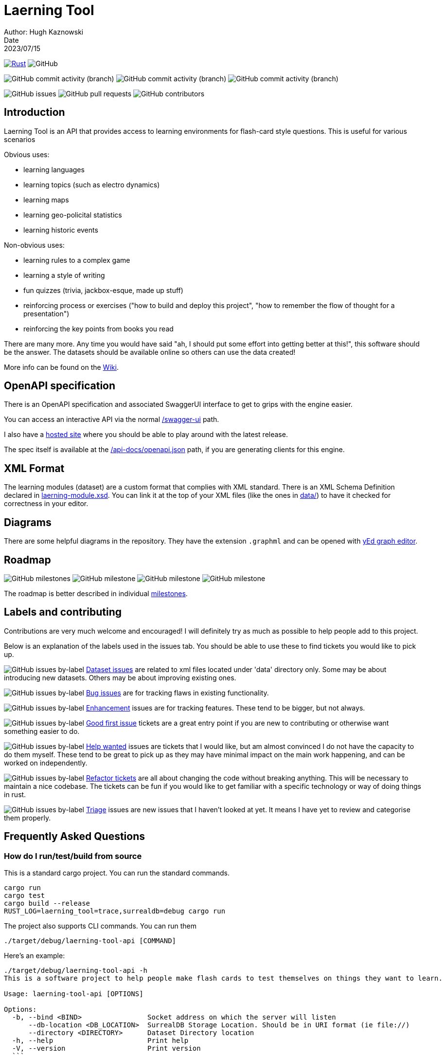 = Laerning Tool
Author: Hugh Kaznowski
Date: 2023/07/15

image:https://github.com/phughk/laerning-tool/actions/workflows/rust.yml/badge.svg[Rust, link=https://github.com/phughk/laerning-tool/actions/workflows/rust.yml]
image:https://img.shields.io/github/license/phughk/laerning-tool[GitHub]

image:https://img.shields.io/github/commit-activity/t/phughk/laerning-tool[GitHub commit activity (branch)]
image:https://img.shields.io/github/commit-activity/y/phughk/laerning-tool[GitHub commit activity (branch)]
image:https://img.shields.io/github/commit-activity/m/phughk/laerning-tool[GitHub commit activity (branch)]

image:https://img.shields.io/github/issues/phughk/laerning-tool[GitHub issues]
image:https://img.shields.io/github/issues-pr/phughk/laerning-tool[GitHub pull requests]
image:https://img.shields.io/github/contributors/phughk/laerning-tool[GitHub contributors]

== Introduction

Laerning Tool is an API that provides access to learning environments for flash-card style questions.
This is useful for various scenarios

Obvious uses:

- learning languages
- learning topics (such as electro dynamics)
- learning maps
- learning geo-policital statistics
- learning historic events

Non-obvious uses:

- learning rules to a complex game
- learning a style of writing
- fun quizzes (trivia, jackbox-esque, made up stuff)
- reinforcing process or exercises ("how to build and deploy this project", "how to remember the flow of thought for a presentation")
- reinforcing the key points from books you read

There are many more.
Any time you would have said "ah, I should put some effort into getting better at this!", this software should be the answer.
The datasets should be available online so others can use the data created!

More info can be found on the https://github.com/phughk/laerning-tool/wiki[Wiki].

== OpenAPI specification

There is an OpenAPI specification and associated SwaggerUI interface to get to grips with the engine easier.

You can access an interactive API via the normal http://localhost:3000/swagger-ui/#/[/swagger-ui] path.

I also have a https://saas.laerning-tool.com/swagger-ui/[hosted site] where you should be able to play around with the latest release.

The spec itself is available at the http://localhost:3000/api-docs/openapi.json[/api-docs/openapi.json] path, if you are generating clients for this engine.

== XML Format

The learning modules (dataset) are a custom format that complies with XML standard.
There is an XML Schema Definition declared in https://github.com/phughk/laerning-tool/blob/main/laerning-module.xsd[laerning-module.xsd].
You can link it at the top of your XML files (like the ones in https://github.com/phughk/laerning-tool/tree/main/data[data/]) to have it checked for correctness in your editor.

== Diagrams

There are some helpful diagrams in the repository.
They have the extension `.graphml` and can be opened with https://www.yworks.com/products/yed[yEd graph editor].

== Roadmap

image:https://img.shields.io/github/milestones/open/phughk/laerning-tool[GitHub milestones]
image:https://img.shields.io/github/milestones/progress-percent/phughk/laerning-tool/1[GitHub milestone]
image:https://img.shields.io/github/milestones/progress-percent/phughk/laerning-tool/2[GitHub milestone]
image:https://img.shields.io/github/milestones/progress-percent/phughk/laerning-tool/3[GitHub milestone]

The roadmap is better described in individual https://github.com/phughk/laerning-tool/milestones[milestones].


== Labels and contributing

Contributions are very much welcome and encouraged!
I will definitely try as much as possible to help people add to this project.

Below is an explanation of the labels used in the issues tab.
You should be able to use these to find tickets you would like to pick up.

====
image:https://img.shields.io/github/issues/phughk/laerning-tool/dataset?labelColor=%23A4BEE4[GitHub issues by-label]
https://github.com/phughk/laerning-tool/issues?q=is%3Aopen+is%3Aissue+label%3Adataset[Dataset issues] are related to xml files located under 'data' directory only.
Some may be about introducing new datasets.
Others may be about improving existing ones.
====

====
image:https://img.shields.io/github/issues/phughk/laerning-tool/bug?labelColor=d73a4a[GitHub issues by-label]
https://github.com/phughk/laerning-tool/issues?q=is%3Aopen+is%3Aissue+label%3Abug[Bug issues] are for tracking flaws in existing functionality.
====

====
image:https://img.shields.io/github/issues/phughk/laerning-tool/ehancement?labelColor=%23a2eeef[GitHub issues by-label]
https://github.com/phughk/laerning-tool/issues?q=is%3Aopen+is%3Aissue+label%3Aenhancement[Enhancement] issues are for tracking features. These tend to be bigger, but not always.
====

====
image:https://img.shields.io/github/issues/phughk/laerning-tool/good%20first%20issue?labelColor=%237057ff&link=https%3A%2F%2Fgithub.com%2Fphughk%2Flaerning-tool%2Fissues%3Fq%3Dis%253Aopen%2Bis%253Aissue%2Blabel%253Abug%2B[GitHub issues by-label]
https://github.com/phughk/laerning-tool/issues?q=is%3Aopen+is%3Aissue+label%3A%22good+first+issue%22[Good first issue] tickets are a great entry point if you are new to contributing or otherwise want something easier to do.
====

====
image:https://img.shields.io/github/issues/phughk/laerning-tool/help%20wanted?labelColor=%23008672&link=https%3A%2F%2Fgithub.com%2Fphughk%2Flaerning-tool%2Fissues%3Fq%3Dis%253Aopen%2Bis%253Aissue%2Blabel%253Abug%2B[GitHub issues by-label]
https://github.com/phughk/laerning-tool/issues?q=is%3Aopen+is%3Aissue+label%3A%22help+wanted%22+[Help wanted] issues are tickets that I would like, but am almost convinced I do not have the capacity to do them myself.
These tend to be great to pick up as they may have minimal impact on the main work happening, and can be worked on independently.
====

====
image:https://img.shields.io/github/issues/phughk/laerning-tool/refactor?labelColor=%230A5192&link=https%3A%2F%2Fgithub.com%2Fphughk%2Flaerning-tool%2Fissues%3Fq%3Dis%253Aopen%2Bis%253Aissue%2Blabel%253Abug%2B[GitHub issues by-label]
https://github.com/phughk/laerning-tool/issues?q=is%3Aopen+is%3Aissue+label%3Arefactor[Refactor tickets] are all about changing the code without breaking anything.
This will be necessary to maintain a nice codebase.
The tickets can be fun if you would like to get familiar with a specific technology or way of doing things in rust.
====

====
image:https://img.shields.io/github/issues/phughk/laerning-tool/triage?labelColor=%23DD5BE2&link=https%3A%2F%2Fgithub.com%2Fphughk%2Flaerning-tool%2Fissues%3Fq%3Dis%253Aopen%2Bis%253Aissue%2Blabel%253Abug%2B[GitHub issues by-label]
https://github.com/phughk/laerning-tool/issues?q=is%3Aopen+is%3Aissue+label%3Atriage+[Triage] issues are new issues that I haven't looked at yet.
It means I have yet to review and categorise them properly.
====

== Frequently Asked Questions

=== How do I run/test/build from source

This is a standard cargo project.
You can run the standard commands.

```
cargo run
cargo test
cargo build --release
RUST_LOG=laerning_tool=trace,surrealdb=debug cargo run
```

The project also supports CLI commands. You can run them 
```
./target/debug/laerning-tool-api [COMMAND]
```

Here's an example:

```
./target/debug/laerning-tool-api -h
This is a software project to help people make flash cards to test themselves on things they want to learn.

Usage: laerning-tool-api [OPTIONS]

Options:
  -b, --bind <BIND>                Socket address on which the server will listen
      --db-location <DB_LOCATION>  SurrealDB Storage Location. Should be in URI format (ie file://)
      --directory <DIRECTORY>      Dataset Directory location
  -h, --help                       Print help
  -V, --version                    Print version
  ```

You can find pre-made releases in the https://github.com/phughk/laerning-tool/releases[releases tab] to the right of the GitHub page.

=== How do I run the binary on Mac

```
sudo spctl --master-disable
./laerning-tool
sudo spctl --master-enable
```

Be careful with what you run from the internet;
The above disables your Mac's security temporarily to bypass safety checks.



